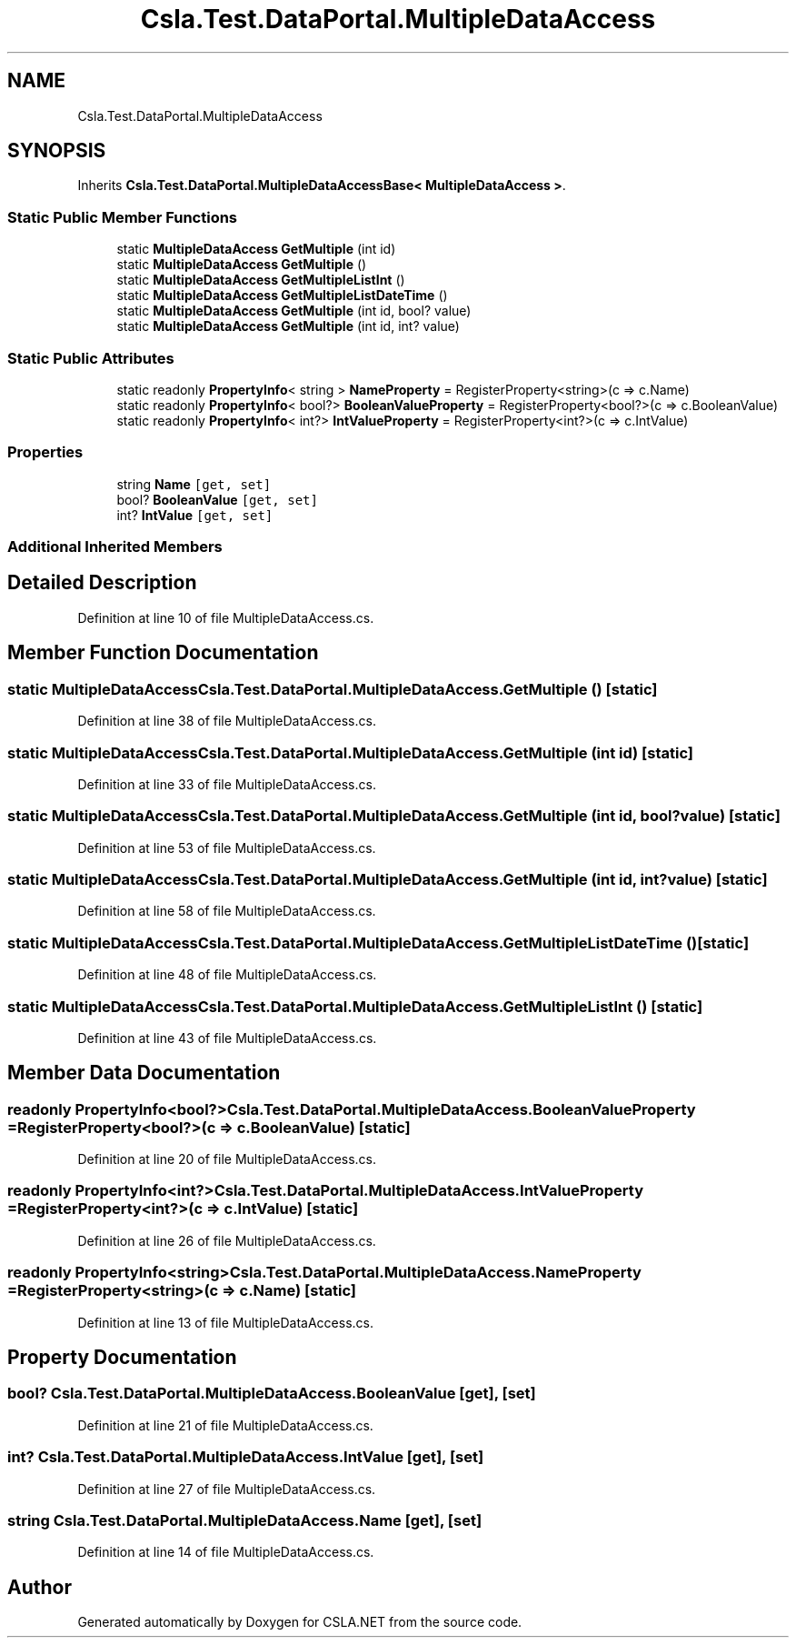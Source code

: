 .TH "Csla.Test.DataPortal.MultipleDataAccess" 3 "Wed Jul 21 2021" "Version 5.4.2" "CSLA.NET" \" -*- nroff -*-
.ad l
.nh
.SH NAME
Csla.Test.DataPortal.MultipleDataAccess
.SH SYNOPSIS
.br
.PP
.PP
Inherits \fBCsla\&.Test\&.DataPortal\&.MultipleDataAccessBase< MultipleDataAccess >\fP\&.
.SS "Static Public Member Functions"

.in +1c
.ti -1c
.RI "static \fBMultipleDataAccess\fP \fBGetMultiple\fP (int id)"
.br
.ti -1c
.RI "static \fBMultipleDataAccess\fP \fBGetMultiple\fP ()"
.br
.ti -1c
.RI "static \fBMultipleDataAccess\fP \fBGetMultipleListInt\fP ()"
.br
.ti -1c
.RI "static \fBMultipleDataAccess\fP \fBGetMultipleListDateTime\fP ()"
.br
.ti -1c
.RI "static \fBMultipleDataAccess\fP \fBGetMultiple\fP (int id, bool? value)"
.br
.ti -1c
.RI "static \fBMultipleDataAccess\fP \fBGetMultiple\fP (int id, int? value)"
.br
.in -1c
.SS "Static Public Attributes"

.in +1c
.ti -1c
.RI "static readonly \fBPropertyInfo\fP< string > \fBNameProperty\fP = RegisterProperty<string>(c => c\&.Name)"
.br
.ti -1c
.RI "static readonly \fBPropertyInfo\fP< bool?> \fBBooleanValueProperty\fP = RegisterProperty<bool?>(c => c\&.BooleanValue)"
.br
.ti -1c
.RI "static readonly \fBPropertyInfo\fP< int?> \fBIntValueProperty\fP = RegisterProperty<int?>(c => c\&.IntValue)"
.br
.in -1c
.SS "Properties"

.in +1c
.ti -1c
.RI "string \fBName\fP\fC [get, set]\fP"
.br
.ti -1c
.RI "bool? \fBBooleanValue\fP\fC [get, set]\fP"
.br
.ti -1c
.RI "int? \fBIntValue\fP\fC [get, set]\fP"
.br
.in -1c
.SS "Additional Inherited Members"
.SH "Detailed Description"
.PP 
Definition at line 10 of file MultipleDataAccess\&.cs\&.
.SH "Member Function Documentation"
.PP 
.SS "static \fBMultipleDataAccess\fP Csla\&.Test\&.DataPortal\&.MultipleDataAccess\&.GetMultiple ()\fC [static]\fP"

.PP
Definition at line 38 of file MultipleDataAccess\&.cs\&.
.SS "static \fBMultipleDataAccess\fP Csla\&.Test\&.DataPortal\&.MultipleDataAccess\&.GetMultiple (int id)\fC [static]\fP"

.PP
Definition at line 33 of file MultipleDataAccess\&.cs\&.
.SS "static \fBMultipleDataAccess\fP Csla\&.Test\&.DataPortal\&.MultipleDataAccess\&.GetMultiple (int id, bool? value)\fC [static]\fP"

.PP
Definition at line 53 of file MultipleDataAccess\&.cs\&.
.SS "static \fBMultipleDataAccess\fP Csla\&.Test\&.DataPortal\&.MultipleDataAccess\&.GetMultiple (int id, int? value)\fC [static]\fP"

.PP
Definition at line 58 of file MultipleDataAccess\&.cs\&.
.SS "static \fBMultipleDataAccess\fP Csla\&.Test\&.DataPortal\&.MultipleDataAccess\&.GetMultipleListDateTime ()\fC [static]\fP"

.PP
Definition at line 48 of file MultipleDataAccess\&.cs\&.
.SS "static \fBMultipleDataAccess\fP Csla\&.Test\&.DataPortal\&.MultipleDataAccess\&.GetMultipleListInt ()\fC [static]\fP"

.PP
Definition at line 43 of file MultipleDataAccess\&.cs\&.
.SH "Member Data Documentation"
.PP 
.SS "readonly \fBPropertyInfo\fP<bool?> Csla\&.Test\&.DataPortal\&.MultipleDataAccess\&.BooleanValueProperty = RegisterProperty<bool?>(c => c\&.BooleanValue)\fC [static]\fP"

.PP
Definition at line 20 of file MultipleDataAccess\&.cs\&.
.SS "readonly \fBPropertyInfo\fP<int?> Csla\&.Test\&.DataPortal\&.MultipleDataAccess\&.IntValueProperty = RegisterProperty<int?>(c => c\&.IntValue)\fC [static]\fP"

.PP
Definition at line 26 of file MultipleDataAccess\&.cs\&.
.SS "readonly \fBPropertyInfo\fP<string> Csla\&.Test\&.DataPortal\&.MultipleDataAccess\&.NameProperty = RegisterProperty<string>(c => c\&.Name)\fC [static]\fP"

.PP
Definition at line 13 of file MultipleDataAccess\&.cs\&.
.SH "Property Documentation"
.PP 
.SS "bool? Csla\&.Test\&.DataPortal\&.MultipleDataAccess\&.BooleanValue\fC [get]\fP, \fC [set]\fP"

.PP
Definition at line 21 of file MultipleDataAccess\&.cs\&.
.SS "int? Csla\&.Test\&.DataPortal\&.MultipleDataAccess\&.IntValue\fC [get]\fP, \fC [set]\fP"

.PP
Definition at line 27 of file MultipleDataAccess\&.cs\&.
.SS "string Csla\&.Test\&.DataPortal\&.MultipleDataAccess\&.Name\fC [get]\fP, \fC [set]\fP"

.PP
Definition at line 14 of file MultipleDataAccess\&.cs\&.

.SH "Author"
.PP 
Generated automatically by Doxygen for CSLA\&.NET from the source code\&.

